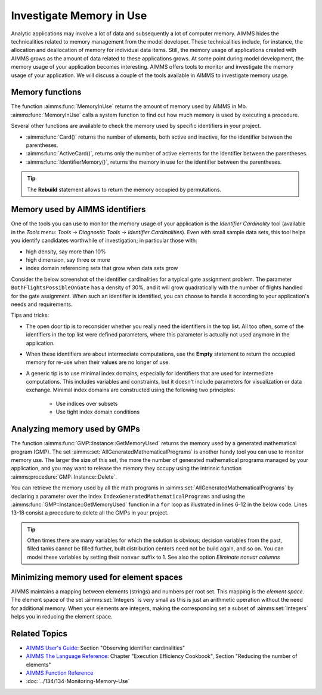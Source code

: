 Investigate Memory in Use
============================

.. meta::
   :description: Techniques to investigate memory in use.
   :keywords: memory, virtual memory, MemoryInUse, identifiers, mathematical programming instance


Analytic applications may involve a lot of data and subsequently a lot of computer memory. AIMMS hides the technicalities related to memory management from the model developer. These technicalities include, for instance, the allocation and deallocation of memory for individual data items. Still, the memory usage of applications created with AIMMS grows as the amount of data related to these applications grows. At some point during model development, the memory usage of your application becomes interesting. AIMMS offers tools to monitor and investigate the memory usage of your application. We will discuss a couple of the tools available in AIMMS to investigate memory usage. 

Memory functions
-----------------------------

The function :aimms:func:`MemoryInUse` returns the amount of memory used by AIMMS in Mb. :aimms:func:`MemoryInUse` calls a system function to find out how much memory is used by executing a procedure. 

Several other functions are available to check the memory used by specific identifiers in your project.

* :aimms:func:`Card()`  returns the number of elements, both active and inactive, for the identifier between the parentheses.

* :aimms:func:`ActiveCard()`, returns only the number of active elements for the identifier between the parentheses. 

* :aimms:func:`IdentifierMemory()`, returns the memory in use for the identifier between the parentheses.

.. tip::

   The **Rebuild** statement allows to return the memory occupied by permutations.

Memory used by AIMMS identifiers 
-----------------------------------

One of the tools you can use to monitor the memory usage of your application is the `Identifier Cardinality` tool (available in the *Tools* menu: *Tools -> Diagnostic Tools -> Identifier Cardinalities*). Even with small sample data sets, this tool helps you identify candidates worthwhile of investigation; in particular those with:

* high density, say more than 10%
* high dimension, say three or more
* index domain referencing sets that grow when data sets grow

Consider the below screenshot of the identifier cardinalities for a typical gate assignment problem. The parameter ``BothFlightsPossibleOnGate`` has a density of 30%, and it will grow quadratically with the number of flights handled for the gate assignment. When such an identifier is identified, you can choose to handle it according to your application's needs and requirements. 

.. image:: images/identifier-cardinalities.PNG
   :align: center

Tips and tricks:

* The open door tip is to reconsider whether you really need the identifiers in the top list. All too often, some of the identifiers in the top list were defined parameters, where this parameter is actually not used anymore in the application.

* When these identifiers are about intermediate computations, use the **Empty** statement to return the occupied memory for re-use when their values are no longer of use.

* A generic tip is to use minimal index domains, especially for identifiers that are used for intermediate computations. This includes variables and constraints, but it doesn't include parameters for visualization or data exchange. Minimal index domains are constructed using the following two principles:

   * Use indices over subsets
   
   * Use tight index domain conditions

Analyzing memory used by GMPs
-----------------------------------------

The function :aimms:func:`GMP::Instance::GetMemoryUsed` returns the memory used by a generated mathematical program (GMP). The set :aimms:set:`AllGeneratedMathematicalPrograms` is another handy tool you can use to monitor memory use. The larger the size of this set, the more the number of generated mathematical programs managed by your application, and you may want to release the memory they occupy using the intrinsic function :aimms:procedure:`GMP::Instance::Delete`. 

You can retrieve the memory used by all the math programs in :aimms:set:`AllGeneratedMathematicalPrograms` by declaring a parameter over the index ``IndexGeneratedMathematicalPrograms`` and using the :aimms:func:`GMP::Instance::GetMemoryUsed` function in a ``for`` loop as illustrated in lines 6-12 in the below code. Lines 13-18 consist a procedure to delete all the GMPs in your project. 

.. code-block:: aimms
   :linenos:

   Section Memory_In_Use_of_Mathematical_Programs {
      Parameter p_MemInUseMPs {
         IndexDomain: IndexGeneratedMathematicalPrograms;
      }
   
      Procedure pr_OverviewMemoryInUseMathematicalPrograms {
         Body: {
               for IndexGeneratedMathematicalPrograms do
                  p_MemInUseMPs(IndexGeneratedMathematicalPrograms) := GMP::Instance::GetMemoryUsed(IndexGeneratedMathematicalPrograms);
               endfor ;
         }
      }
      Procedure pr_DeleteAllGeneratedMathematicalPrograms {
         Body: {
               while card( AllGeneratedMathematicalPrograms)  do
                  GMP::Instance::Delete( first( AllGeneratedMathematicalPrograms ) );
               endwhile ;
         }
      }
   }

.. tip::
 
   Often times there are many variables for which the solution is obvious; decision variables from the past, filled tanks cannot be filled further, built distribution centers need not be build again, and so on. You can model these variables by setting their ``nonvar`` suffix to 1.  See also the option `Eliminate nonvar columns`

Minimizing memory used for element spaces
--------------------------------------------

AIMMS maintains a mapping between elements (strings) and numbers per root set. This mapping is the *element space*. The element space of the set :aimms:set:`Integers` is very small as this is just an arithmetic operation without the need for additional memory. When your elements are integers, making the corresponding set a subset of :aimms:set:`Integers` helps you in reducing the element space. 


Related Topics
--------------------

* `AIMMS User's Guide <https://documentation.aimms.com/_downloads/AIMMS_user.pdf>`_: Section "Observing identifier cardinalities"

* `AIMMS The Language Reference <https://documentation.aimms.com/_downloads/AIMMS_ref.pdf>`_: Chapter "Execution Efficiency Cookbook", Section "Reducing the number of elements"

* `AIMMS Function Reference <https://documentation.aimms.com/_downloads/AIMMS_func.pdf>`_
    
* :doc:`../134/134-Monitoring-Memory-Use`



